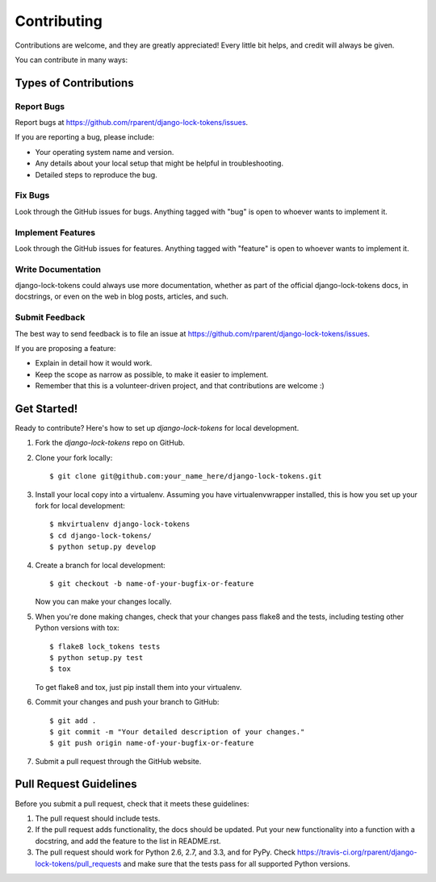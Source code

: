 ============
Contributing
============

Contributions are welcome, and they are greatly appreciated! Every
little bit helps, and credit will always be given.

You can contribute in many ways:

Types of Contributions
----------------------

Report Bugs
~~~~~~~~~~~

Report bugs at https://github.com/rparent/django-lock-tokens/issues.

If you are reporting a bug, please include:

* Your operating system name and version.
* Any details about your local setup that might be helpful in troubleshooting.
* Detailed steps to reproduce the bug.

Fix Bugs
~~~~~~~~

Look through the GitHub issues for bugs. Anything tagged with "bug"
is open to whoever wants to implement it.

Implement Features
~~~~~~~~~~~~~~~~~~

Look through the GitHub issues for features. Anything tagged with "feature"
is open to whoever wants to implement it.

Write Documentation
~~~~~~~~~~~~~~~~~~~

django-lock-tokens could always use more documentation, whether as part of the
official django-lock-tokens docs, in docstrings, or even on the web in blog posts,
articles, and such.

Submit Feedback
~~~~~~~~~~~~~~~

The best way to send feedback is to file an issue at https://github.com/rparent/django-lock-tokens/issues.

If you are proposing a feature:

* Explain in detail how it would work.
* Keep the scope as narrow as possible, to make it easier to implement.
* Remember that this is a volunteer-driven project, and that contributions
  are welcome :)

Get Started!
------------

Ready to contribute? Here's how to set up `django-lock-tokens` for local development.

1. Fork the `django-lock-tokens` repo on GitHub.
2. Clone your fork locally::

    $ git clone git@github.com:your_name_here/django-lock-tokens.git

3. Install your local copy into a virtualenv. Assuming you have virtualenvwrapper installed, this is how you set up your fork for local development::

    $ mkvirtualenv django-lock-tokens
    $ cd django-lock-tokens/
    $ python setup.py develop

4. Create a branch for local development::

    $ git checkout -b name-of-your-bugfix-or-feature

   Now you can make your changes locally.

5. When you're done making changes, check that your changes pass flake8 and the
   tests, including testing other Python versions with tox::

        $ flake8 lock_tokens tests
        $ python setup.py test
        $ tox

   To get flake8 and tox, just pip install them into your virtualenv.

6. Commit your changes and push your branch to GitHub::

    $ git add .
    $ git commit -m "Your detailed description of your changes."
    $ git push origin name-of-your-bugfix-or-feature

7. Submit a pull request through the GitHub website.

Pull Request Guidelines
-----------------------

Before you submit a pull request, check that it meets these guidelines:

1. The pull request should include tests.
2. If the pull request adds functionality, the docs should be updated. Put
   your new functionality into a function with a docstring, and add the
   feature to the list in README.rst.
3. The pull request should work for Python 2.6, 2.7, and 3.3, and for PyPy. Check
   https://travis-ci.org/rparent/django-lock-tokens/pull_requests
   and make sure that the tests pass for all supported Python versions.
